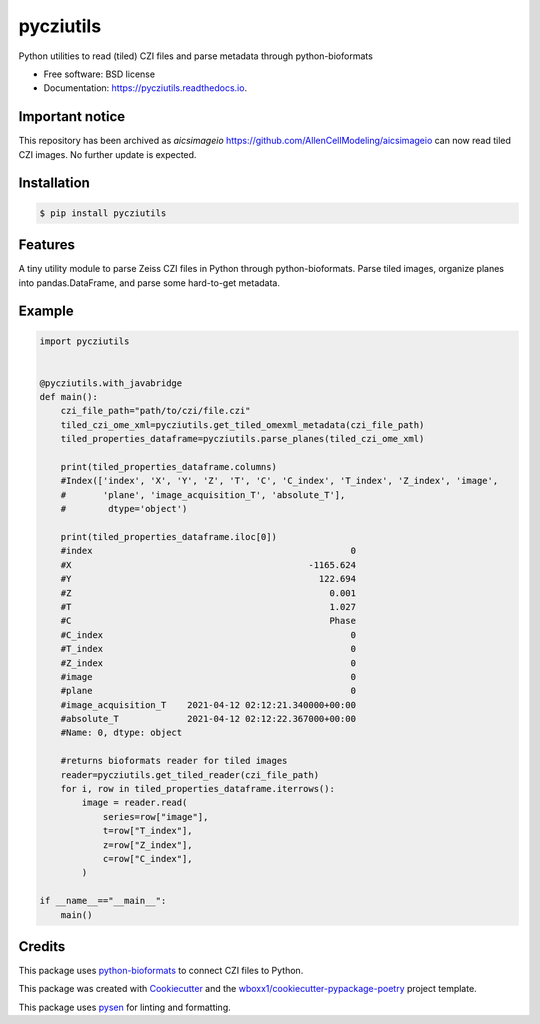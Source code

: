 


==========
pycziutils
==========


.. image:: https://github.com/yfukai/pycziutils/actions/workflows/python-test.yml/badge.svg
        :target: https://github.com/yfukai/pycziutils/actions

.. image:: https://img.shields.io/pypi/v/pycziutils.svg
        :target: https://pypi.python.org/pypi/pycziutils

.. image:: https://readthedocs.org/projects/pycziutils/badge/?version=latest
        :target: https://pycziutils.readthedocs.io/en/latest/?badge=latest
        :alt: Documentation Status


Python utilities to read (tiled) CZI files and parse metadata through python-bioformats


* Free software: BSD license

* Documentation: https://pycziutils.readthedocs.io.

Important notice
----------------

This repository has been archived as `aicsimageio` https://github.com/AllenCellModeling/aicsimageio can now read tiled CZI images.
No further update is expected.

Installation
------------

.. code-block:: console

    $ pip install pycziutils

Features
--------

A tiny utility module to parse Zeiss CZI files in Python through python-bioformats.
Parse tiled images, organize planes into pandas.DataFrame, and parse some hard-to-get metadata.

Example
-------

.. code-block:: python
    
    import pycziutils


    @pycziutils.with_javabridge
    def main():
        czi_file_path="path/to/czi/file.czi"
        tiled_czi_ome_xml=pycziutils.get_tiled_omexml_metadata(czi_file_path)
        tiled_properties_dataframe=pycziutils.parse_planes(tiled_czi_ome_xml)

        print(tiled_properties_dataframe.columns)
        #Index(['index', 'X', 'Y', 'Z', 'T', 'C', 'C_index', 'T_index', 'Z_index', 'image',
        #       'plane', 'image_acquisition_T', 'absolute_T'],
        #        dtype='object')

        print(tiled_properties_dataframe.iloc[0])
        #index                                                 0
        #X                                             -1165.624
        #Y                                               122.694
        #Z                                                 0.001
        #T                                                 1.027
        #C                                                 Phase
        #C_index                                               0
        #T_index                                               0
        #Z_index                                               0
        #image                                                 0
        #plane                                                 0
        #image_acquisition_T    2021-04-12 02:12:21.340000+00:00
        #absolute_T             2021-04-12 02:12:22.367000+00:00
        #Name: 0, dtype: object

        #returns bioformats reader for tiled images
        reader=pycziutils.get_tiled_reader(czi_file_path) 
        for i, row in tiled_properties_dataframe.iterrows():
            image = reader.read(
                series=row["image"],
                t=row["T_index"],
                z=row["Z_index"],
                c=row["C_index"],
            )
   
    if __name__=="__main__":
        main()

Credits
-------

This package uses `python-bioformats`_ to connect CZI files to Python.

This package was created with Cookiecutter_ and the `wboxx1/cookiecutter-pypackage-poetry`_ project template.

This package uses pysen_ for linting and formatting. 

.. _`python-bioformats`: https://github.com/CellProfiler/python-bioformats
.. _Cookiecutter: https://github.com/audreyr/cookiecutter
.. _`wboxx1/cookiecutter-pypackage-poetry`: https://github.com/wboxx1/cookiecutter-pypackage-poetry
.. _pysen: https://github.com/pfnet/pysen
